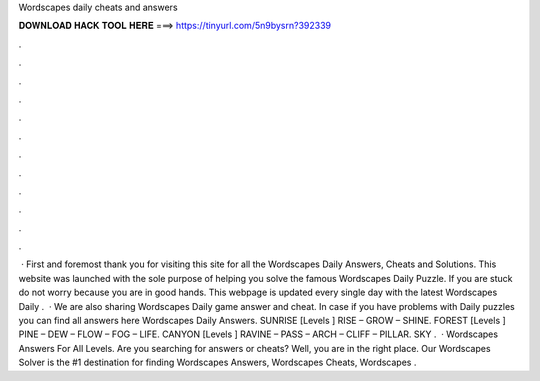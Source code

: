 Wordscapes daily cheats and answers

𝐃𝐎𝐖𝐍𝐋𝐎𝐀𝐃 𝐇𝐀𝐂𝐊 𝐓𝐎𝐎𝐋 𝐇𝐄𝐑𝐄 ===> https://tinyurl.com/5n9bysrn?392339

.

.

.

.

.

.

.

.

.

.

.

.

 · First and foremost thank you for visiting this site for all the Wordscapes Daily Answers, Cheats and Solutions. This website was launched with the sole purpose of helping you solve the famous Wordscapes Daily Puzzle. If you are stuck do not worry because you are in good hands. This webpage is updated every single day with the latest Wordscapes Daily .  · We are also sharing Wordscapes Daily game answer and cheat. In case if you have problems with Daily puzzles you can find all answers here Wordscapes Daily Answers. SUNRISE [Levels ] RISE – GROW – SHINE. FOREST [Levels ] PINE – DEW – FLOW – FOG – LIFE. CANYON [Levels ] RAVINE – PASS – ARCH – CLIFF – PILLAR. SKY .  · Wordscapes Answers For All Levels. Are you searching for answers or cheats? Well, you are in the right place. Our Wordscapes Solver is the #1 destination for finding Wordscapes Answers, Wordscapes Cheats, Wordscapes .